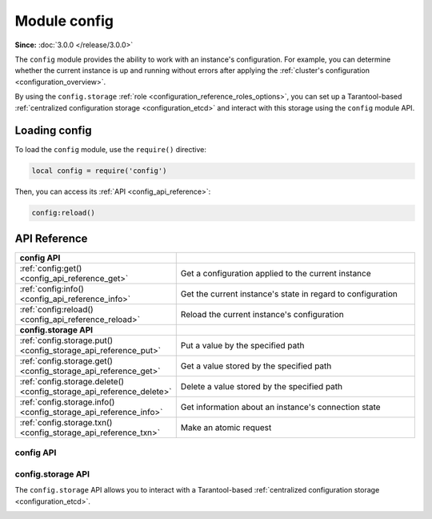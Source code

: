 ..  _config-module:

Module config
=============

**Since:** :doc:`3.0.0 </release/3.0.0>`

The ``config`` module provides the ability to work with an instance's configuration.
For example, you can determine whether the current instance is up and running without errors after applying the :ref:`cluster's configuration <configuration_overview>`.

By using the ``config.storage`` :ref:`role <configuration_reference_roles_options>`, you can set up a Tarantool-based :ref:`centralized configuration storage <configuration_etcd>` and interact with this storage using the ``config`` module API.


..  _config_module_loading:

Loading config
--------------

To load the ``config`` module, use the ``require()`` directive:

.. code-block:: lua

    local config = require('config')

Then, you can access its :ref:`API <config_api_reference>`:

.. code-block:: lua

    config:reload()


.. _config_module_api_reference:

API Reference
-------------

..  container:: table

    ..  rst-class:: left-align-column-1
    ..  rst-class:: left-align-column-2

    ..  list-table::
        :widths: 35 65

        *   -   **config API**
            -

        *   -   :ref:`config:get() <config_api_reference_get>`
            -   Get a configuration applied to the current instance

        *   -   :ref:`config:info() <config_api_reference_info>`
            -   Get the current instance's state in regard to configuration

        *   -   :ref:`config:reload() <config_api_reference_reload>`
            -   Reload the current instance's configuration

        *   -   **config.storage API**
            -

        *   -   :ref:`config.storage.put() <config_storage_api_reference_put>`
            -   Put a value by the specified path

        *   -   :ref:`config.storage.get() <config_storage_api_reference_get>`
            -   Get a value stored by the specified path

        *   -   :ref:`config.storage.delete() <config_storage_api_reference_delete>`
            -   Delete a value stored by the specified path

        *   -   :ref:`config.storage.info() <config_storage_api_reference_info>`
            -   Get information about an instance's connection state

        *   -   :ref:`config.storage.txn() <config_storage_api_reference_txn>`
            -   Make an atomic request



..  _config_api_reference:

config API
~~~~~~~~~~

..  class:: config

    .. _config_api_reference_get:

    ..  method:: get([param])

        Get a configuration applied to the current instance.
        Optionally, you can pass a configuration option name to get its value.

        :param string param: a configuration option name
        :return: an instance configuration

        **Examples:**

        The example below shows how to get the full instance configuration:

        .. code-block:: console

            app:instance001> require('config'):get()
            ---
            - fiber:
                io_collect_interval: null
                too_long_threshold: 0.5
                top:
                  enabled: false
              # other configuration values
              # ...

        This example shows how to get an ``iproto.listen`` option value:

        .. code-block:: console

            app:instance001> require('config'):get('iproto.listen')
            ---
            - - uri: 127.0.0.1:3301
            ...

        ``config.get()`` can also be used in :ref:`application code <configuration_application>` to get the value of a custom configuration option.


    .. _config_api_reference_info:

    ..  method:: info()

        Get the current instance's state in regard to configuration.

        :return: a table containing an instance's state

        The returned state includes the following sections:

        -   ``status`` -- one of the following statuses:

            *   ``ready`` -- the configuration is applied successfully
            *   ``check_warnings`` -- the configuration is applied with warnings
            *   ``check_errors`` -- the configuration cannot be applied due to configuration errors

        -   ``meta`` -- additional configuration information

        -   ``alerts`` -- warnings or errors raised on an attempt to apply the configuration

        **Examples:**

        Below are a few examples demonstrating how the ``info()`` output might look:

        *   In the example below, an instance's state is ``ready`` and no warnings are shown:

            ..  code-block:: console

                app:instance001> require('config'):info()
                ---
                - status: ready
                  meta: []
                  alerts: []
                ...

        *   In the example below, the instance's state is ``check_warnings``.
            The ``alerts`` section informs that privileges to the ``books`` space for ``sampleuser`` cannot be granted because the ``books`` space has not created yet:

            ..  code-block:: console

                app:instance001> require('config'):info()
                ---
                - status: check_warnings
                  meta: []
                  alerts:
                  - type: warn
                    message: box.schema.user.grant("sampleuser", "read,write", "space", "books") has
                      failed because either the object has not been created yet, or the privilege
                      write has failed (separate alert reported)
                    timestamp: 2024-02-27T15:07:41.815785+0300
                ...

            This warning is cleared when the ``books`` space is created.

        *   In the example below, the instance's state is ``check_errors``.
            The ``alerts`` section informs that the ``log.level`` configuration option has an incorrect value:

            ..  code-block:: console

                app:instance001> require('config'):info()
                ---
                - status: check_errors
                  meta: []
                  alerts:
                  - type: error
                    message: '[cluster_config] log.level: Got 8, but only the following values are
                      allowed: 0, fatal, 1, syserror, 2, error, 3, crit, 4, warn, 5, info, 6, verbose,
                      7, debug'
                    timestamp: 2024-02-29T12:55:54.366810+0300
                ...

        *   In this example, an instance's state includes information about a :ref:`centralized storage <configuration_etcd>` the instance takes a configuration from:

            ..  code-block:: console

                app:instance001> require('config'):info()
                ---
                - status: ready
                  meta:
                    storage:
                      revision: 8
                      mod_revision:
                        /myapp/config/all: 8
                  alerts: []
                ...


    .. _config_api_reference_reload:

    ..  method:: reload()

        Reload the current instance's configuration.
        Below are a few use cases when this function can be used:

        -   A configuration option value specific to this instance is changed in a cluster's configuration.
        -   A new instance is :ref:`added to a replica set <replication-add_instances>`.
        -   A centralized configuration with turned-off configuration reloading is updated. Learn more at :ref:`etcd_reloading_configuration`.


..  _config_storage_api_reference:

config.storage API
~~~~~~~~~~~~~~~~~~

The ``config.storage`` API allows you to interact with a Tarantool-based :ref:`centralized configuration storage <configuration_etcd>`.

.. module:: config.storage

.. _config_storage_api_reference_put:

.. function:: put(path, value)

    Put a value by the specified path.

    :param string path: a path to put the value by
    :param string value: a value to put

    :return:    a table containing the following fields:

                *   ``revision``: a revision after performing the operation

    :rtype: table

    **Example:**

    The example below shows how to read a configuration stored in the ``source.yaml`` file using the :ref:`fio module <fio-module>` API and put this configuration by the ``/myapp/config/all`` path:

    ..  literalinclude:: /code_snippets/snippets/centralized_config/instances.enabled/tarantool_config_storage/myapp.lua
        :language: lua
        :start-after: function put_config
        :end-at: cluster_config_handle:close()
        :dedent:

    Example on GitHub: `tarantool_config_storage <https://github.com/tarantool/doc/tree/latest/doc/code_snippets/snippets/centralized_config/instances.enabled/tarantool_config_storage>`_.


.. _config_storage_api_reference_get:

.. function:: get(path)

    Get a value stored by the specified path or prefix.

    :param string path: a path or prefix to get a value by; prefixes end with ``/``

    :return:    a table containing the following fields:

                *   ``data``: a table containing the information about the value:

                    * ``path``: a path
                    * ``mod_revision``: a last revision at which this value was modified
                    * ``value:``: a value

                *   ``revision``: a revision after performing the operation

    :rtype: table

    **Examples:**

    The example below shows how to get a configuration stored by the ``/myapp/config/all`` path:

    ..  literalinclude:: /code_snippets/snippets/centralized_config/instances.enabled/tarantool_config_storage/myapp.lua
        :language: lua
        :start-after: get_config_by_path
        :end-at: get('/myapp/config/all')
        :dedent:

    This example shows how to get all configurations stored by the ``/myapp/`` prefix:

    ..  literalinclude:: /code_snippets/snippets/centralized_config/instances.enabled/tarantool_config_storage/myapp.lua
        :language: lua
        :start-after: get_config_by_prefix
        :end-at: get('/myapp/')
        :dedent:

    Example on GitHub: `tarantool_config_storage <https://github.com/tarantool/doc/tree/latest/doc/code_snippets/snippets/centralized_config/instances.enabled/tarantool_config_storage>`_.

.. _config_storage_api_reference_delete:

.. function:: delete(path)

    Delete a value stored by the specified path or prefix.

    :param string path: a path or prefix to delete the value by; prefixes end with ``/``

    :return:    a table containing the following fields:

                *   ``data``: a table containing the information about the value:

                    * ``path``: a path
                    * ``mod_revision``: a last revision at which this value was modified
                    * ``value:``: a value

                *   ``revision``: a revision after performing the operation

    :rtype: table

    **Examples:**

    The example below shows how to delete a configuration stored by the ``/myapp/config/all`` path:

    ..  literalinclude:: /code_snippets/snippets/centralized_config/instances.enabled/tarantool_config_storage/myapp.lua
        :language: lua
        :start-after: delete_config
        :end-at: delete('/myapp/config/all')
        :dedent:

    In this example, all configuration are deleted:

    ..  literalinclude:: /code_snippets/snippets/centralized_config/instances.enabled/tarantool_config_storage/myapp.lua
        :language: lua
        :start-after: delete_all_configs
        :end-at: delete('/')
        :dedent:

    Example on GitHub: `tarantool_config_storage <https://github.com/tarantool/doc/tree/latest/doc/code_snippets/snippets/centralized_config/instances.enabled/tarantool_config_storage>`_.


.. _config_storage_api_reference_info:

.. function:: info()

    Get information about an instance's connection state.

    :return:    a table containing the following fields:

                *   ``status``: a connection status, which can be one of the following:

                    * ``connected``: if any instance from the quorum is available to the current instance
                    * ``disconnected``: if the current instance doesn't have a connection with the quorum

    :rtype: table


.. _config_storage_api_reference_txn:

.. function:: txn(request)

    Make an atomic request.

    :param table request:   a table containing the following optional fields:

                            *   ``predicates``: a list of predicates to check. Each predicate is a list that contains:

                                .. code-block:: none

                                    {target, operator, value[, path]}

                                *   ``target`` -- one of the following string values: ``revision``, ``mod_revision``, ``value``, ``count``
                                *   ``operator`` -- a string value: ``eq``, ``ne``, ``gt``, ``lt``, ``ge``, ``le`` or its symbolic equivalent, for example, ``==``, ``!=``, ``>``
                                *   ``value`` -- an unsigned or string value to compare
                                *   ``path`` (optional) -- a string value: can be a path with the ``mod_revision`` and ``value`` target or a path/prefix with the ``count`` target

                            * ``on_success``: a list with operations to execute if all predicates in the list evaluate to ``true``

                            * ``on_failure``: a list with operations to execute if any of a predicate evaluates to ``false``

    :return:    a table containing the following fields:

                *   ``data``: a table containing response data:

                    * ``responses``: the list of responses for all operations
                    * ``is_success``: a boolean value indicating whether the predicate is evaluated to ``true``

                *   ``revision``: a revision after performing the operation

    :rtype: table

    **Example:**

    ..  literalinclude:: /code_snippets/snippets/centralized_config/instances.enabled/tarantool_config_storage/myapp.lua
        :language: lua
        :start-at: config.storage.txn
        :end-at: })
        :dedent:

    Example on GitHub: `tarantool_config_storage <https://github.com/tarantool/doc/tree/latest/doc/code_snippets/snippets/centralized_config/instances.enabled/tarantool_config_storage>`_.
